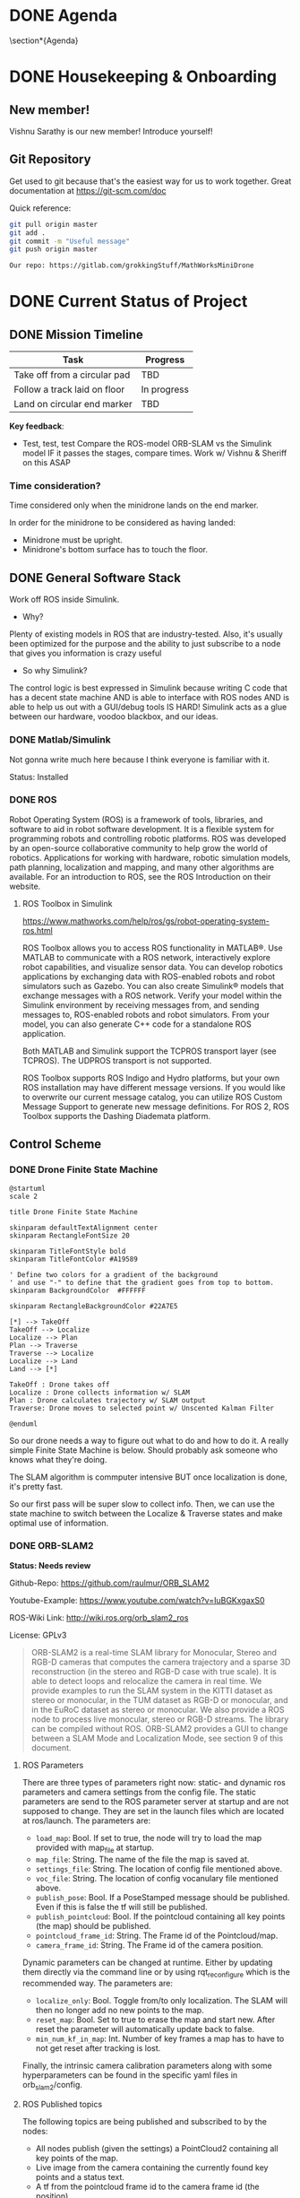 # #+TITLE: Mathworks Minidrone Competition
# #+AUTHOR: Vi Kumar
# #+PROJECT: Mathworks Minidrone Competition
# #+LOCATION: Online Meeting on Microsoft Teams
# #+TIME: May 13, 2020 14:00
#+OPTIONS: toc:nil cover:nil title:nil
#+OPTIONS: author:nil date:nil

#+LaTeX_CLASS: meetingnotesminutes

#+MACRO: action-item \task{$1}{$2}{$3}


#+name: setup
#+begin_src emacs-lisp :results silent :exports none
(add-to-list 'org-latex-classes
      '("meetingnotesminutes"
         "\\documentclass[unrestricted]{meetingnotesminutes}
          [NO-DEFAULT-PACKAGES]
          [PACKAGES]
          [EXTRA]"
         ("\\section{%s}" . "\\section*{%s}")
         ("\\subsection{%s}" . "\\subsection*{%s}")
         ("\\subsubsection{%s}" . "\\subsubsection*{%s}")
         ("\\paragraph{%s}" . "\\paragraph*{%s}")
         ("\\subparagraph{%s}" . "\\subparagraph*{%s}")))
#+END_SRC


\frontmatter

* Meeting Metadata :noexport:
** Title, Author, Project
#+LaTeX_HEADER: \title{ {{{title}}} }
#+LaTeX_HEADER: \author{ {{{author}}} }
#+LaTeX_HEADER: \project{ {{{keyword(PROJECT)}}} }

** Where & When
#+LaTeX_HEADER: \wheremeeting{ Teams }
#+LaTeX_HEADER: \whenmeeting{ 17 May, 2020 }

** Meeting Participants :noexport:
# The latex class takes care of adding the participants list.

#+LaTeX_HEADER: \initiator{Vi Kumar}
#+LaTeX_HEADER: \participant[present]{Abdullah Sherif - as394@hw.ac.uk}
#+LaTeX_HEADER: \participant[present]{Vishakh Kumar - vpk2@hw.ac.uk}
#+LaTeX_HEADER: \participant[present]{Vishnu Sarathy - vks2@hw.ac.uk}
#+LaTeX_HEADER: \participant[information]{Dr Mehdi Nazarinia}
#+LaTeX_HEADER: \participant[present]{Dr Ityonna Amber}

- Abdullah Sherif
  First Year MechE
- Vishnu Sarathy
  Third Year EleE

* DONE Agenda
:LOGBOOK:
- State "DONE"       from "TODO"       [2020-05-17 Sun 14:01]
:END:

\section*{Agenda}
\begin{itemize}
  \item Housingkeeping \& Onboarding
  \item Current Status of Project
  \item Action items
\end{itemize}

\tasklist

* DONE Housekeeping & Onboarding
:LOGBOOK:
- State "DONE"       from "NEXT"       [2020-05-17 Sun 13:34]
- State "DONE"       from "DONE"       [2020-05-17 Sun 13:35]
:END:

** New member!
Vishnu Sarathy is our new member! Introduce yourself!
# Still have to meet Dr Mehdi but will happen soon enough

** Git Repository
Get used to git because that's the easiest way for us to work together.
Great documentation at https://git-scm.com/doc

Quick reference:
#+BEGIN_SRC sh :eval no
git pull origin master
git add .
git commit -m "Useful message"
git push origin master

Our repo: https://gitlab.com/grokkingStuff/MathWorksMiniDrone
#+END_SRC

* DONE Current Status of Project
:LOGBOOK:
- State "DONE"       from "TODO"       [2020-05-17 Sun 14:01]
:END:
** DONE Mission Timeline
:LOGBOOK:
- State "DONE"       from "TODO"       [2020-05-17 Sun 13:57]
:END:

| Task                         | Progress    |
|------------------------------+-------------|
| Take off from a circular pad | TBD         |
| Follow a track laid on floor | In progress |
| Land on circular end marker  | TBD         |

*Key feedback*:

- Test, test, test
  Compare the ROS-model ORB-SLAM vs the Simulink model
  IF it passes the stages, compare times.
  Work w/ Vishnu & Sheriff on this ASAP

*** Time consideration?
Time considered only when the minidrone lands on the end marker.

In order for the minidrone to be considered as having landed:
 - Minidrone must be upright.
 - Minidrone's bottom surface has to touch the floor.
[[file:./images/screenshot-01.png]]

** DONE General Software Stack
:LOGBOOK:
- State "DONE"       from "TODO"       [2020-05-17 Sun 13:57]
:END:

Work off ROS inside Simulink.

- Why?
Plenty of existing models in ROS that are industry-tested. Also, it's usually been optimized for the purpose and the ability to just subscribe to a node that gives you information is crazy useful

- So why Simulink?
The control logic is best expressed in Simulink because writing C code that has a decent state machine AND is able to interface with ROS nodes AND is able to help us out with a GUI/debug tools IS HARD! Simulink acts as a glue between our hardware, voodoo blackbox, and our ideas.

*** DONE Matlab/Simulink
:LOGBOOK:
- State "DONE"       from              [2020-05-17 Sun 13:20]
:END:

Not gonna write much here because I think everyone is familiar with it.

Status: Installed

*** DONE ROS
:LOGBOOK:
- State "DONE"       from "TODO"       [2020-05-17 Sun 13:57]
:END:

Robot Operating System (ROS) is a framework of tools, libraries, and software to aid in robot software development. It is a flexible system for programming robots and controlling robotic platforms. ROS was developed by an open-source collaborative community to help grow the world of robotics. Applications for working with hardware, robotic simulation models, path planning, localization and mapping, and many other algorithms are available. For an introduction to ROS, see the ROS Introduction on their website.

**** ROS Toolbox in Simulink

https://www.mathworks.com/help/ros/gs/robot-operating-system-ros.html

ROS Toolbox allows you to access ROS functionality in MATLAB®. Use MATLAB to communicate with a ROS network, interactively explore robot capabilities, and visualize sensor data. You can develop robotics applications by exchanging data with ROS-enabled robots and robot simulators such as Gazebo. You can also create Simulink® models that exchange messages with a ROS network. Verify your model within the Simulink environment by receiving messages from, and sending messages to, ROS-enabled robots and robot simulators. From your model, you can also generate C++ code for a standalone ROS application.

Both MATLAB and Simulink support the TCPROS transport layer (see TCPROS). The UDPROS transport is not supported.

ROS Toolbox supports ROS Indigo and Hydro platforms, but your own ROS installation may have different message versions. If you would like to overwrite our current message catalog, you can utilize ROS Custom Message Support to generate new message definitions. For ROS 2, ROS Toolbox supports the Dashing Diademata platform.

** Control Scheme
*** DONE Drone Finite State Machine
:LOGBOOK:
- State "DONE"       from "TODO"       [2020-05-17 Sun 13:57]
:END:

#+begin_src plantuml :file drone-fsm.png
@startuml
scale 2

title Drone Finite State Machine

skinparam defaultTextAlignment center
skinparam RectangleFontSize 20

skinparam TitleFontStyle bold
skinparam TitleFontColor #A19589

' Define two colors for a gradient of the background
' and use "-" to define that the gradient goes from top to bottom.
skinparam BackgroundColor  #FFFFFF

skinparam RectangleBackgroundColor #22A7E5

[*] --> TakeOff
TakeOff --> Localize
Localize --> Plan
Plan --> Traverse
Traverse --> Localize
Localize --> Land
Land --> [*]

TakeOff : Drone takes off
Localize : Drone collects information w/ SLAM
Plan : Drone calculates trajectory w/ SLAM output
Traverse: Drone moves to selected point w/ Unscented Kalman Filter

@enduml
#+END_SRC

#+RESULTS:
[[file:drone-fsm.png]]



So our drone needs a way to figure out what to do and how to do it.
A really simple Finite State Machine is below. Should probably ask someone who knows what they're doing.

The SLAM algorithm is commputer intensive BUT once localization is done, it's pretty fast.

So our first pass will be super slow to collect info.
Then, we can use the state machine to switch between the Localize & Traverse states and make optimal use of information.

*** DONE ORB-SLAM2
:LOGBOOK:
- State "DONE"       from "TODO"       [2020-05-17 Sun 14:01]
:END:

*Status: Needs review*

Github-Repo: https://github.com/raulmur/ORB_SLAM2

Youtube-Example: https://www.youtube.com/watch?v=IuBGKxgaxS0

ROS-Wiki Link: http://wiki.ros.org/orb_slam2_ros

License: GPLv3

#+BEGIN_QUOTE
ORB-SLAM2 is a real-time SLAM library for Monocular, Stereo and RGB-D cameras that computes the camera trajectory and a sparse 3D reconstruction (in the stereo and RGB-D case with true scale). It is able to detect loops and relocalize the camera in real time. We provide examples to run the SLAM system in the KITTI dataset as stereo or monocular, in the TUM dataset as RGB-D or monocular, and in the EuRoC dataset as stereo or monocular. We also provide a ROS node to process live monocular, stereo or RGB-D streams. The library can be compiled without ROS. ORB-SLAM2 provides a GUI to change between a SLAM Mode and Localization Mode, see section 9 of this document.
#+END_QUOTE

**** ROS Parameters

There are three types of parameters right now: static- and dynamic ros parameters and camera settings from the config file. The static parameters are send to the ROS parameter server at startup and are not supposed to change. They are set in the launch files which are located at ros/launch. The parameters are:

- ~load_map~: Bool. If set to true, the node will try to load the map provided with map_file at startup.
- ~map_file~: String. The name of the file the map is saved at.
- ~settings_file~: String. The location of config file mentioned above.
- ~voc_file~: String. The location of config vocanulary file mentioned above.
- ~publish_pose~: Bool. If a PoseStamped message should be published. Even if this is false the tf will still be published.
- ~publish_pointcloud~: Bool. If the pointcloud containing all key points (the map) should be published.
- ~pointcloud_frame_id~: String. The Frame id of the Pointcloud/map.
- ~camera_frame_id~: String. The Frame id of the camera position.

Dynamic parameters can be changed at runtime. Either by updating them directly via the command line or by using rqt_reconfigure which is the recommended way. The parameters are:

- ~localize_only~: Bool. Toggle from/to only localization. The SLAM will then no longer add no new points to the map.
- ~reset_map~: Bool. Set to true to erase the map and start new. After reset the parameter will automatically update back to false.
- ~min_num_kf_in_map~: Int. Number of key frames a map has to have to not get reset after tracking is lost.

Finally, the intrinsic camera calibration parameters along with some hyperparameters can be found in the specific yaml files in orb_slam2/config.

**** ROS Published topics

The following topics are being published and subscribed to by the nodes:

- All nodes publish (given the settings) a PointCloud2 containing all key points of the map.
- Live image from the camera containing the currently found key points and a status text.
- A tf from the pointcloud frame id to the camera frame id (the position).

**** ROS Subscribed topics

- The ~mono~ node subscribes to ~/camera/image_raw~ for the input image.
- The RGBD node subscribes to ~/camera/rgb/image_raw~ for the RGB image and
- ~/camera/depth_registered/image_raw~ for the depth information.
- The stereo node subscribes to ~image_left/image_color_rect~ and
- ~image_right/image_color_rect~ for corresponding images.

**** ROS Services

All nodes offer the possibility to save the map via the service node_type/save_map. So the save_map services are:

- ~/orb_slam2_rgbd/save_map~
- ~/orb_slam2_mono/save_map~
- ~/orb_slam2_stereo/save_map~

*** DONE Unscented Kalman Filter
:LOGBOOK:
- State "DONE"       from "TODO"       [2020-05-17 Sun 14:01]
:END:

*Status: Needs review*

Like an Extended Kalman Filter but more performant.
Able to deal with the drone's non-linearities and should give us a decent idea of where and how fast our drone is moving.

for the accelerometer, gyroscope and stuff
This is what keeps the drone actually flying in the air.
The ORB-SLAMv2 is really just a way to identify points

* TODO Action items
** TODO Base Simulink Simulation
Also need to look at the base model (and add the existing stuff to git repo)

Some hard numbers instead of qualitative stuff.



*** Debugging

Useful link: https://www.mathworks.com/matlabcentral/answers/?term=parrot


*** TODO Make comparison of models
- ROS vs Simulink
- ORB-SLAM vs other vSLAM models
- Different Feature Detection inside vSLAM

** TODO Need to get real-life data for stuff

Need to get Dr Mehdi to send over a recording of sensor data from the drone. While we can't actually work with said drone thanks to the whole lockdown, having some raw data should allow us to make (somewhat rational) decisions about which filters and what parameters to use to analyze said data.

Not a priority (yet) and I think Dr Mehdi is busy with exam stuff. Would recommend bugging him about it before our meeting on May 17.

Dr Amber

** TODO Need to copy equations of motion from hastily written notes to an actual file

For the UKF because you need a proper statespace model

*** Need some controlability analysis

Mostly so that we know we're not missing out on some really useful info.

Give Sheriff some equations to use the SVD analysis on
Two birds with one stone - Controllability analysis as well as practice for Sheriff.
